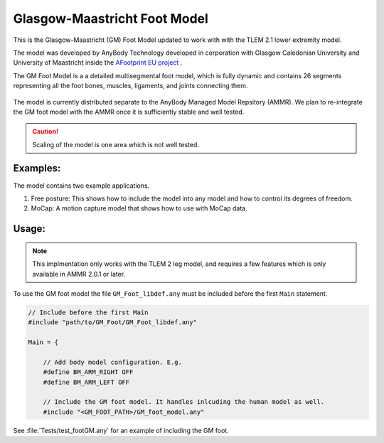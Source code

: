 Glasgow-Maastricht Foot Model
#############################

This is the Glasgow-Maastricht (GM) Foot Model updated to work with 
with the TLEM 2.1 lower extremity model. 

The model was developed by AnyBody Technology developed in corporation with Glasgow Caledonian
University and University of Maastricht inside the `AFootprint EU project <http://www.afootprint.eu/>`_ .

The GM Foot Model is a a detailed multisegmental foot model, which is fully dynamic and
contains 26 segments representing all the foot bones, muscles,
ligaments, and joints connecting them.


.. figure:: Tests/GM_foot.gif
  :align: center

The model is currently distributed separate to the AnyBody Managed Model Repsitory (AMMR). 
We plan to re-integrate the GM foot model with the AMMR once it is sufficiently
stable and well tested.

.. caution:: Scaling of the model is one area which is not well tested.


Examples: 
==========

The model contains two example applications. 

1. Free posture: This shows how to include the model into any model and how to control its degrees of freedom.
2. MoCap: A motion capture model that shows how to use with MoCap data.

Usage: 
=============

.. note:: This implmentation only works with the TLEM 2 leg model, and requires a few 
          features which is only available in AMMR 2.0.1 or later. 

To use the GM foot model the file ``GM_Foot_libdef.any`` must be included before 
the first ``Main`` statement. 

.. code-block:: AnyScript

    // Include before the first Main
    #include "path/to/GM_Foot/GM_Foot_libdef.any"

    Main = {

        // Add body model configuration. E.g.
        #define BM_ARM_RIGHT OFF
        #define BM_ARM_LEFT OFF
        
        // Include the GM foot model. It handles inlcuding the human model as well.
        #include "<GM_FOOT_PATH>/GM_foot_model.any"


See :file:`Tests/test_footGM.any` for an example of including the GM foot. 
